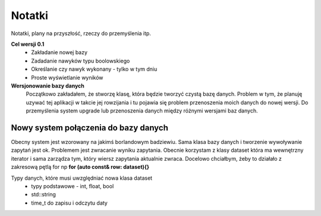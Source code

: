 Notatki
===============================================================================
Notatki, plany na przyszłość, rzeczy do przemyślenia itp.

**Cel wersji 0.1**
 *	Zakładanie nowej bazy
 *	Zadadanie nawyków typu boolowskiego
 *	Określanie czy nawyk wykonany - tylko w tym dniu
 *	Proste wyświetlanie wyników

**Wersjonowanie bazy danych**
    Początkowo zakładałem, że stworzę klasę, która będzie tworzyć czystą bazę
    danych. Problem w tym, że planuję uzywać tej aplikacji w takcie jej
    rowzijania i tu pojawia się problem przenoszenia moich danych do nowej
    wersji. Do przemyślenia system upgrade lub przenoszenia danych między
    różnymi wersjami baz danych.

**Nowy system połączenia do bazy danych**
*******************************************************************************
Obecny system jest wzorowany na jakimś borlandowym badziewiu. Sama klasa bazy
danych i tworzenie wywoływanie zapytań jest ok. Problemem jest zwracanie wyniku
zapytania. Obecnie korzystam z klasy dataset która ma wewnętrzny iterator i
sama zarządza tym, który wiersz zapytania aktualnie zwraca. Docelowo chciałbym,
żeby to działało z zakresową pętlą for np **for (auto const& row: dataset){}**

Typy danych, które musi uwzględniać nowa klasa dataset
 *  typy podstawowe - int, float, bool
 *  std::string
 *  time_t do zapisu i odczytu daty

